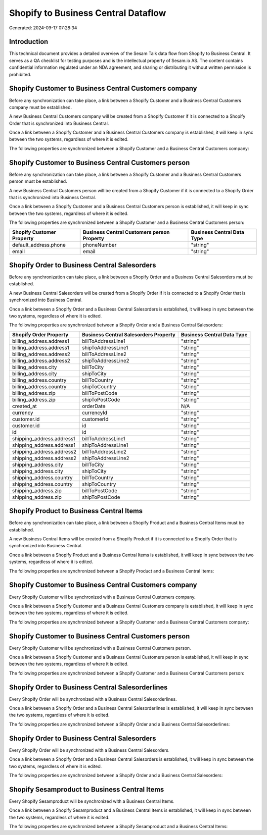 ====================================
Shopify to Business Central Dataflow
====================================

Generated: 2024-09-17 07:28:34

Introduction
------------

This technical document provides a detailed overview of the Sesam Talk data flow from Shopify to Business Central. It serves as a QA checklist for testing purposes and is the intellectual property of Sesam.io AS. The content contains confidential information regulated under an NDA agreement, and sharing or distributing it without written permission is prohibited.

Shopify Customer to Business Central Customers company
------------------------------------------------------
Before any synchronization can take place, a link between a Shopify Customer and a Business Central Customers company must be established.

A new Business Central Customers company will be created from a Shopify Customer if it is connected to a Shopify Order that is synchronized into Business Central.

Once a link between a Shopify Customer and a Business Central Customers company is established, it will keep in sync between the two systems, regardless of where it is edited.

The following properties are synchronized between a Shopify Customer and a Business Central Customers company:

.. list-table::
   :header-rows: 1

   * - Shopify Customer Property
     - Business Central Customers company Property
     - Business Central Data Type


Shopify Customer to Business Central Customers person
-----------------------------------------------------
Before any synchronization can take place, a link between a Shopify Customer and a Business Central Customers person must be established.

A new Business Central Customers person will be created from a Shopify Customer if it is connected to a Shopify Order that is synchronized into Business Central.

Once a link between a Shopify Customer and a Business Central Customers person is established, it will keep in sync between the two systems, regardless of where it is edited.

The following properties are synchronized between a Shopify Customer and a Business Central Customers person:

.. list-table::
   :header-rows: 1

   * - Shopify Customer Property
     - Business Central Customers person Property
     - Business Central Data Type
   * - default_address.phone
     - phoneNumber
     - "string"
   * - email
     - email
     - "string"


Shopify Order to Business Central Salesorders
---------------------------------------------
Before any synchronization can take place, a link between a Shopify Order and a Business Central Salesorders must be established.

A new Business Central Salesorders will be created from a Shopify Order if it is connected to a Shopify Order that is synchronized into Business Central.

Once a link between a Shopify Order and a Business Central Salesorders is established, it will keep in sync between the two systems, regardless of where it is edited.

The following properties are synchronized between a Shopify Order and a Business Central Salesorders:

.. list-table::
   :header-rows: 1

   * - Shopify Order Property
     - Business Central Salesorders Property
     - Business Central Data Type
   * - billing_address.address1
     - billToAddressLine1
     - "string"
   * - billing_address.address1
     - shipToAddressLine1
     - "string"
   * - billing_address.address2
     - billToAddressLine2
     - "string"
   * - billing_address.address2
     - shipToAddressLine2
     - "string"
   * - billing_address.city
     - billToCity
     - "string"
   * - billing_address.city
     - shipToCity
     - "string"
   * - billing_address.country
     - billToCountry
     - "string"
   * - billing_address.country
     - shipToCountry
     - "string"
   * - billing_address.zip
     - billToPostCode
     - "string"
   * - billing_address.zip
     - shipToPostCode
     - "string"
   * - created_at
     - orderDate
     - N/A
   * - currency
     - currencyId
     - "string"
   * - customer.id
     - customerId
     - "string"
   * - customer.id
     - id
     - "string"
   * - id
     - id
     - "string"
   * - shipping_address.address1
     - billToAddressLine1
     - "string"
   * - shipping_address.address1
     - shipToAddressLine1
     - "string"
   * - shipping_address.address2
     - billToAddressLine2
     - "string"
   * - shipping_address.address2
     - shipToAddressLine2
     - "string"
   * - shipping_address.city
     - billToCity
     - "string"
   * - shipping_address.city
     - shipToCity
     - "string"
   * - shipping_address.country
     - billToCountry
     - "string"
   * - shipping_address.country
     - shipToCountry
     - "string"
   * - shipping_address.zip
     - billToPostCode
     - "string"
   * - shipping_address.zip
     - shipToPostCode
     - "string"


Shopify Product to Business Central Items
-----------------------------------------
Before any synchronization can take place, a link between a Shopify Product and a Business Central Items must be established.

A new Business Central Items will be created from a Shopify Product if it is connected to a Shopify Order that is synchronized into Business Central.

Once a link between a Shopify Product and a Business Central Items is established, it will keep in sync between the two systems, regardless of where it is edited.

The following properties are synchronized between a Shopify Product and a Business Central Items:

.. list-table::
   :header-rows: 1

   * - Shopify Product Property
     - Business Central Items Property
     - Business Central Data Type


Shopify Customer to Business Central Customers company
------------------------------------------------------
Every Shopify Customer will be synchronized with a Business Central Customers company.

Once a link between a Shopify Customer and a Business Central Customers company is established, it will keep in sync between the two systems, regardless of where it is edited.

The following properties are synchronized between a Shopify Customer and a Business Central Customers company:

.. list-table::
   :header-rows: 1

   * - Shopify Customer Property
     - Business Central Customers company Property
     - Business Central Data Type


Shopify Customer to Business Central Customers person
-----------------------------------------------------
Every Shopify Customer will be synchronized with a Business Central Customers person.

Once a link between a Shopify Customer and a Business Central Customers person is established, it will keep in sync between the two systems, regardless of where it is edited.

The following properties are synchronized between a Shopify Customer and a Business Central Customers person:

.. list-table::
   :header-rows: 1

   * - Shopify Customer Property
     - Business Central Customers person Property
     - Business Central Data Type


Shopify Order to Business Central Salesorderlines
-------------------------------------------------
Every Shopify Order will be synchronized with a Business Central Salesorderlines.

Once a link between a Shopify Order and a Business Central Salesorderlines is established, it will keep in sync between the two systems, regardless of where it is edited.

The following properties are synchronized between a Shopify Order and a Business Central Salesorderlines:

.. list-table::
   :header-rows: 1

   * - Shopify Order Property
     - Business Central Salesorderlines Property
     - Business Central Data Type


Shopify Order to Business Central Salesorders
---------------------------------------------
Every Shopify Order will be synchronized with a Business Central Salesorders.

Once a link between a Shopify Order and a Business Central Salesorders is established, it will keep in sync between the two systems, regardless of where it is edited.

The following properties are synchronized between a Shopify Order and a Business Central Salesorders:

.. list-table::
   :header-rows: 1

   * - Shopify Order Property
     - Business Central Salesorders Property
     - Business Central Data Type


Shopify Sesamproduct to Business Central Items
----------------------------------------------
Every Shopify Sesamproduct will be synchronized with a Business Central Items.

Once a link between a Shopify Sesamproduct and a Business Central Items is established, it will keep in sync between the two systems, regardless of where it is edited.

The following properties are synchronized between a Shopify Sesamproduct and a Business Central Items:

.. list-table::
   :header-rows: 1

   * - Shopify Sesamproduct Property
     - Business Central Items Property
     - Business Central Data Type

